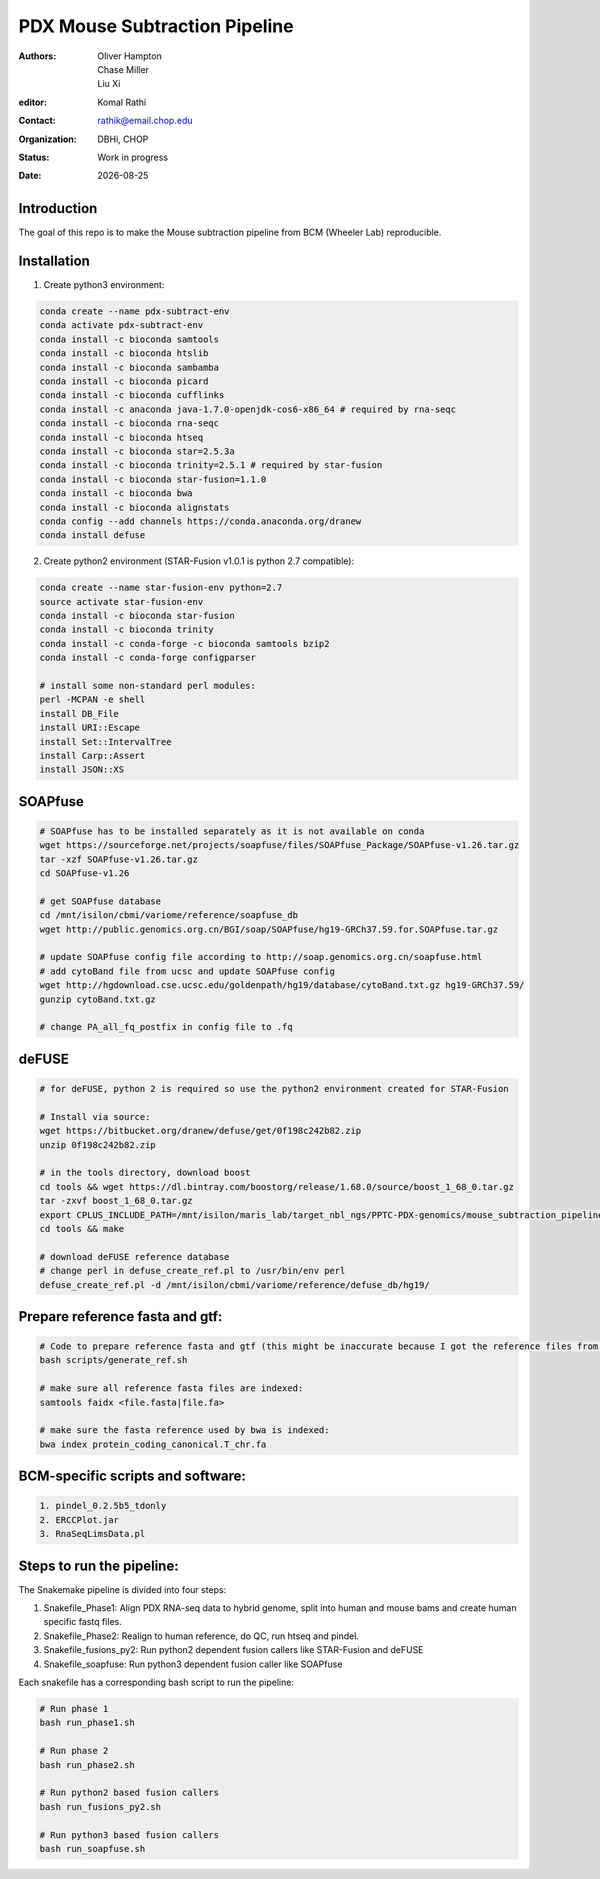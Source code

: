 .. |date| date::

******************************
PDX Mouse Subtraction Pipeline
******************************

:authors: Oliver Hampton, Chase Miller, Liu Xi
:editor: Komal Rathi
:contact: rathik@email.chop.edu
:organization: DBHi, CHOP
:status: Work in progress
:date: |date|

.. meta::
   :keywords: pdx, mouse, 2016
   :description: pdx mouse subtraction pipeline.

Introduction
============

The goal of this repo is to make the Mouse subtraction pipeline from BCM (Wheeler Lab) reproducible.

Installation
============

1. Create python3 environment:

.. code-block:: bash

	conda create --name pdx-subtract-env
	conda activate pdx-subtract-env
	conda install -c bioconda samtools
	conda install -c bioconda htslib
	conda install -c bioconda sambamba
	conda install -c bioconda picard
	conda install -c bioconda cufflinks
	conda install -c anaconda java-1.7.0-openjdk-cos6-x86_64 # required by rna-seqc
	conda install -c bioconda rna-seqc
	conda install -c bioconda htseq
	conda install -c bioconda star=2.5.3a
	conda install -c bioconda trinity=2.5.1 # required by star-fusion
	conda install -c bioconda star-fusion=1.1.0
	conda install -c bioconda bwa
	conda install -c bioconda alignstats
	conda config --add channels https://conda.anaconda.org/dranew
	conda install defuse

2. Create python2 environment (STAR-Fusion v1.0.1 is python 2.7 compatible):

.. code-block:: bash

	conda create --name star-fusion-env python=2.7
	source activate star-fusion-env
	conda install -c bioconda star-fusion
	conda install -c bioconda trinity
	conda install -c conda-forge -c bioconda samtools bzip2
	conda install -c conda-forge configparser

	# install some non-standard perl modules:
	perl -MCPAN -e shell
	install DB_File
	install URI::Escape
	install Set::IntervalTree
	install Carp::Assert
	install JSON::XS

SOAPfuse
========

.. code-block:: bash

	# SOAPfuse has to be installed separately as it is not available on conda
	wget https://sourceforge.net/projects/soapfuse/files/SOAPfuse_Package/SOAPfuse-v1.26.tar.gz
	tar -xzf SOAPfuse-v1.26.tar.gz
	cd SOAPfuse-v1.26

	# get SOAPfuse database
	cd /mnt/isilon/cbmi/variome/reference/soapfuse_db
	wget http://public.genomics.org.cn/BGI/soap/SOAPfuse/hg19-GRCh37.59.for.SOAPfuse.tar.gz
	
	# update SOAPfuse config file according to http://soap.genomics.org.cn/soapfuse.html
	# add cytoBand file from ucsc and update SOAPfuse config
	wget http://hgdownload.cse.ucsc.edu/goldenpath/hg19/database/cytoBand.txt.gz hg19-GRCh37.59/
	gunzip cytoBand.txt.gz

	# change PA_all_fq_postfix in config file to .fq

deFUSE
======

.. code-block:: bash

	# for deFUSE, python 2 is required so use the python2 environment created for STAR-Fusion

	# Install via source:
	wget https://bitbucket.org/dranew/defuse/get/0f198c242b82.zip
	unzip 0f198c242b82.zip
	
	# in the tools directory, download boost
	cd tools && wget https://dl.bintray.com/boostorg/release/1.68.0/source/boost_1_68_0.tar.gz
	tar -zxvf boost_1_68_0.tar.gz
	export CPLUS_INCLUDE_PATH=/mnt/isilon/maris_lab/target_nbl_ngs/PPTC-PDX-genomics/mouse_subtraction_pipeline/scripts/dranew-defuse-0f198c242b82/tools/boost_1_68_0
	cd tools && make

	# download deFUSE reference database
	# change perl in defuse_create_ref.pl to /usr/bin/env perl
	defuse_create_ref.pl -d /mnt/isilon/cbmi/variome/reference/defuse_db/hg19/

Prepare reference fasta and gtf:
================================

.. code-block:: bash

	# Code to prepare reference fasta and gtf (this might be inaccurate because I got the reference files from BCM):
	bash scripts/generate_ref.sh

	# make sure all reference fasta files are indexed: 
	samtools faidx <file.fasta|file.fa>

	# make sure the fasta reference used by bwa is indexed:
	bwa index protein_coding_canonical.T_chr.fa

BCM-specific scripts and software:
==================================

.. code-block:: bash

    1. pindel_0.2.5b5_tdonly
    2. ERCCPlot.jar
    3. RnaSeqLimsData.pl

Steps to run the pipeline:
==========================

The Snakemake pipeline is divided into four steps:

1. Snakefile_Phase1: Align PDX RNA-seq data to hybrid genome, split into human and mouse bams and create human specific fastq files.
2. Snakefile_Phase2: Realign to human reference, do QC, run htseq and pindel. 
3. Snakefile_fusions_py2: Run python2 dependent fusion callers like STAR-Fusion and deFUSE 
4. Snakefile_soapfuse: Run python3 dependent fusion caller like SOAPfuse

Each snakefile has a corresponding bash script to run the pipeline:

.. code-block:: bash
	
	# Run phase 1
	bash run_phase1.sh

	# Run phase 2
	bash run_phase2.sh

	# Run python2 based fusion callers
	bash run_fusions_py2.sh

	# Run python3 based fusion callers
	bash run_soapfuse.sh


	

